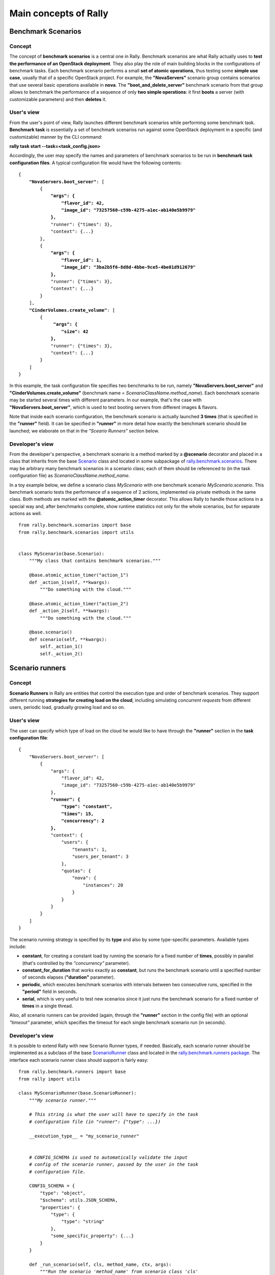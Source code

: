 ..
      Copyright 2014 Mirantis Inc. All Rights Reserved.

      Licensed under the Apache License, Version 2.0 (the "License"); you may
      not use this file except in compliance with the License. You may obtain
      a copy of the License at

          http://www.apache.org/licenses/LICENSE-2.0

      Unless required by applicable law or agreed to in writing, software
      distributed under the License is distributed on an "AS IS" BASIS, WITHOUT
      WARRANTIES OR CONDITIONS OF ANY KIND, either express or implied. See the
      License for the specific language governing permissions and limitations
      under the License.

.. _main_concepts:

Main concepts of Rally
======================

Benchmark Scenarios
-------------------

Concept
^^^^^^^

The concept of **benchmark scenarios** is a central one in Rally. Benchmark scenarios are what Rally actually uses to **test the performance of an OpenStack deployment**. They also play the role of main building blocks in the configurations of benchmark tasks. Each benchmark scenario performs a small **set of atomic operations**, thus testing some **simple use case**, usually that of a specific OpenStack project. For example, the **"NovaServers"** scenario group contains scenarios that use several basic operations available in **nova**. The **"boot_and_delete_server"** benchmark scenario from that group allows to benchmark the performance of a sequence of only **two simple operations**: it first **boots** a server (with customizable parameters) and then **deletes** it.


User's view
^^^^^^^^^^^

From the user's point of view, Rally launches different benchmark scenarios while performing some benchmark task. **Benchmark task** is essentially a set of benchmark scenarios run against some OpenStack deployment in a specific (and customizable) manner by the CLI command:

**rally task start --task=<task_config.json>**

Accordingly, the user may specify the names and parameters of benchmark scenarios to be run in **benchmark task configuration files**. A typical configuration file would have the following contents:

.. parsed-literal::

    {
        **"NovaServers.boot_server"**: [
            {
                **"args": {**
                    **"flavor_id": 42,**
                    **"image_id": "73257560-c59b-4275-a1ec-ab140e5b9979"**
                **},**
                "runner": {"times": 3},
                "context": {...}
            },
            {
                **"args": {**
                    **"flavor_id": 1,**
                    **"image_id": "3ba2b5f6-8d8d-4bbe-9ce5-4be01d912679"**
                **},**
                "runner": {"times": 3},
                "context": {...}
            }
        ],
        **"CinderVolumes.create_volume"**: [
            {
                 **"args": {**
                    **"size": 42**
                **},**
                "runner": {"times": 3},
                "context": {...}
            }
        ]
    }


In this example, the task configuration file specifies two benchmarks to be run, namely **"NovaServers.boot_server"** and **"CinderVolumes.create_volume"** (benchmark name = *ScenarioClassName.method_name*). Each benchmark scenario may be started several times with different parameters. In our example, that's the case with **"NovaServers.boot_server"**, which is used to test booting servers from different images & flavors.

Note that inside each scenario configuration, the benchmark scenario is actually launched **3 times** (that is specified in the **"runner"** field). It can be specified in **"runner"** in more detail how exactly the benchmark scenario should be launched; we elaborate on that in the *"Sceario Runners"* section below.


.. _ScenariosDevelopment:
Developer's  view
^^^^^^^^^^^^^^^^^

From the developer's perspective, a benchmark scenario is a method marked by a **@scenario** decorator and placed in a class that inherits from the base `Scenario <https://github.com/stackforge/rally/blob/master/rally/benchmark/scenarios/base.py#L40>`_ class and located in some subpackage of `rally.benchmark.scenarios <https://github.com/stackforge/rally/tree/master/rally/benchmark/scenarios>`_. There may be arbitrary many benchmark scenarios in a scenario class; each of them should be referenced to (in the task configuration file) as *ScenarioClassName.method_name*.

In a toy example below, we define a scenario class *MyScenario* with one benchmark scenario *MyScenario.scenario*. This benchmark scenario tests the performance of a sequence of 2 actions, implemented via private methods in the same class. Both methods are marked with the **@atomic_action_timer** decorator. This allows Rally to handle those actions in a special way and, after benchmarks complete, show runtime statistics not only for the whole scenarios, but for separate actions as well.

::

    from rally.benchmark.scenarios import base
    from rally.benchmark.scenarios import utils


    class MyScenario(base.Scenario):
        """My class that contains benchmark scenarios."""

        @base.atomic_action_timer("action_1")
        def _action_1(self, **kwargs):
            """Do something with the cloud."""

        @base.atomic_action_timer("action_2")
        def _action_2(self, **kwargs):
            """Do something with the cloud."""

        @base.scenario()
        def scenario(self, **kwargs):
            self._action_1()
            self._action_2()



Scenario runners
----------------

Concept
^^^^^^^

**Scenario Runners** in Rally are entities that control the execution type and order of benchmark scenarios. They support different running **strategies for creating load on the cloud**, including simulating *concurrent requests* from different users, periodic load, gradually growing load and so on.


User's view
^^^^^^^^^^^

The user can specify which type of load on the cloud he would like to have through the **"runner"** section in the **task configuration file**:

.. parsed-literal::

    {
        "NovaServers.boot_server": [
            {
                "args": {
                    "flavor_id": 42,
                    "image_id": "73257560-c59b-4275-a1ec-ab140e5b9979"
                },
                **"runner": {**
                    **"type": "constant",**
                    **"times": 15,**
                    **"concurrency": 2**
                **},**
                "context": {
                    "users": {
                        "tenants": 1,
                        "users_per_tenant": 3
                    },
                    "quotas": {
                        "nova": {
                            "instances": 20
                        }
                    }
                }
            }
        ]
    }


The scenario running strategy is specified by its **type** and also by some type-specific parameters. Available types include:

* **constant**, for creating a constant load by running the scenario for a fixed number of **times**, possibly in parallel (that's controlled by the *"concurrency"* parameter).
* **constant_for_duration** that works exactly as **constant**, but runs the benchmark scenario until a specified number of seconds elapses (**"duration"** parameter).
* **periodic**, which executes benchmark scenarios with intervals between two consecutive runs, specified in the **"period"** field in seconds.
* **serial**, which is very useful to test new scenarios since it just runs the benchmark scenario for a fixed number of **times** in a single thread.


Also, all scenario runners can be provided (again, through the **"runner"** section in the config file) with an optional *"timeout"* parameter, which specifies the timeout for each single benchmark scenario run (in seconds).


.. _RunnersDevelopment:
Developer's  view
^^^^^^^^^^^^^^^^^

It is possible to extend Rally with new Scenario Runner types, if needed. Basically, each scenario runner should be implemented as a subclass of the base `ScenarioRunner <https://github.com/stackforge/rally/blob/master/rally/benchmark/runners/base.py#L137>`_ class and located in the `rally.benchmark.runners package <https://github.com/stackforge/rally/tree/master/rally/benchmark/runners>`_. The interface each scenario runner class should support is fairly easy:

.. parsed-literal::

    from rally.benchmark.runners import base
    from rally import utils

    class MyScenarioRunner(base.ScenarioRunner):
        *"""My scenario runner."""*

        *# This string is what the user will have to specify in the task*
        *# configuration file (in "runner": {"type": ...})*

        __execution_type__ = "my_scenario_runner"


        *# CONFIG_SCHEMA is used to automatically validate the input*
        *# config of the scenario runner, passed by the user in the task*
        *# configuration file.*

        CONFIG_SCHEMA = {
            "type": "object",
            "$schema": utils.JSON_SCHEMA,
            "properties": {
                "type": {
                    "type": "string"
                },
                "some_specific_property": {...}
            }
        }

        def _run_scenario(self, cls, method_name, ctx, args):
            *"""Run the scenario 'method_name' from scenario class 'cls'
            with arguments 'args', given a context 'ctx'.

            This method should return the results dictionary wrapped in
            a base.ScenarioRunnerResult object (not plain JSON)
            """*
            results = ...

            return base.ScenarioRunnerResult(results)




Benchmark contexts
------------------

Concept
^^^^^^^

The notion of **contexts** in Rally is essentially used to define different types of **environments** in which benchmark scenarios can be launched. Those environments are usually specified by such parameters as the number of **tenants and users** that should be present in an OpenStack project, the **roles** granted to those users, extended or narrowed **quotas** and so on.


User's view
^^^^^^^^^^^

From the user's prospective, contexts in Rally are manageable via the **task configuration files**. In a typical configuration file, each benchmark scenario to be run is not only supplied by the information about its arguments and how many times it should be launched, but also with a special **"context"** section. In this section, the user may configure a number of contexts he needs his scenarios to be run within.

In the example below, the **"users" context** specifies that the *"NovaServers.boot_server"* scenario should be run from **1 tenant** having **3 users** in it. Bearing in mind that the default quota for the number of instances is 10 instances per tenant, it is also reasonable to extend it to, say, **20 instances** in the **"quotas" context**. Otherwise the scenario would eventually fail, since it tries to boot a server 15 times from a single tenant.

.. parsed-literal::

    {
        "NovaServers.boot_server": [
            {
                "args": {
                    "flavor_id": 42,
                    "image_id": "73257560-c59b-4275-a1ec-ab140e5b9979"
                },
                "runner": {
                    "type": "constant",
                    "times": 15,
                    "concurrency": 2
                },
                **"context": {**
                    **"users": {**
                        **"tenants": 1,**
                        **"users_per_tenant": 3**
                    **},**
                    **"quotas": {**
                        **"nova": {**
                            **"instances": 20**
                        **}**
                    **}**
                **}**
            }
        ]
    }


.. _ContextDevelopment:
Developer's view
^^^^^^^^^^^^^^^^

From the developer's view, contexts management is implemented via **Context classes**. Each context type that can be specified in the task configuration file corresponds to a certain subclass of the base [https://github.com/stackforge/rally/blob/master/rally/benchmark/context/base.py **Context**] class, located in the [https://github.com/stackforge/rally/tree/master/rally/benchmark/context **rally.benchmark.context**] module. Every context class should implement a fairly simple **interface**:

.. parsed-literal::

    from rally.benchmark.context import base

    @base.context(name="your_context", *# Corresponds to the context field name in task configuration files*
                  order=100500,        *# a number specifying the priority with which the context should be set up*
                  hidden=False)        *# True if the context cannot be configured through the input task file*
    class YourContext(base.Context):
        *"""Yet another context class."""*

        *# The schema of the context configuration format*
        CONFIG_SCHEMA = {
            "type": "object",
            "$schema": utils.JSON_SCHEMA,
            "additionalProperties": False,
            "properties": {
                "property_1": <SCHEMA>,
                "property_2": <SCHEMA>
            }
        }

        def __init__(self, context):
            super(YourContext, self).__init__(context)
            *# Initialize the necessary stuff*

        def setup(self):
            *# Prepare the environment in the desired way*

        def cleanup(self):
            *# Cleanup the environment properly*

Consequently, the algorithm of initiating the contexts can be roughly seen as follows:

.. parsed-literal::

    context1 = Context1(ctx)
    context2 = Context2(ctx)
    context3 = Context3(ctx)

    context1.setup()
    context2.setup()
    context3.setup()

    *<Run benchmark scenarios in the prepared environment>*

    context3.cleanup()
    context2.cleanup()
    context1.cleanup()

- where the order of contexts in which they are set up depends on the value of their *order* attribute. Contexts with lower *order* have higher priority: *1xx* contexts are reserved for users-related stuff (e.g. users/tenants creation, roles assignment etc.), *2xx* - for quotas etc.

The *hidden* attribute defines whether the context should be a *hidden* one. **Hidden contexts** cannot be configured by end-users through the task configuration file as shown above, but should be specified by a benchmark scenario developer through a special *@base.scenario(context={...})* decorator. Hidden contexts are typically needed to satisfy some specific benchmark scenario-specific needs, which don't require the end-user's attention. For example, the hidden **"cleanup" context** (:mod:`rally.benchmark.context.cleanup.context`) is used to make generic cleanup after running benchmark. So user can't change
it configuration via task and break his cloud.

If you want to dive deeper, also see the context manager (:mod:`rally.benchmark.context.base`) class that actually implements the algorithm described above.


Plugins
-------

Rally provides an opportunity to create and use a custom benchmark scenario, runner or context as a plugin. The plugins mechanism can be used to simplify some experiments with new scenarios and to facilitate their creation by users who don't want to edit the actual Rally code.

Placement
^^^^^^^^^

Put the plugin into the **/opt/rally/plugins** or **~/.rally/plugins** directory  or it's subdirectories and it will be autoloaded. The corresponding module should have ".py" extension. Directories are not created automatically, you should create them by hand or you can use script **unpack_plugins_samles.sh** from **doc/samples/plugins** which will internally create directory **~/.rally/plugins** (see more about this script into **Samples** section).

Creation
^^^^^^^^

Inherit a class for your plugin from base class for scenario, runner or context depends on what type of plugin you want create.

See more information about `scenarios <ScenariosDevelopment>`_, `runnres <RunnersDevelopment>`_ and `contexts <ContextDevelopment>`_ creation.


Usage
^^^^^

Specify your plugin's information into a task configuration file. See `how to work with task configuration file <https://github.com/stackforge/rally/blob/master/doc/samples/tasks/README.rst>`_. You can find samples of configuration files for different types of plugins in corresponded folders `here <https://github.com/stackforge/rally/tree/master/doc/samples/plugins>`_.
